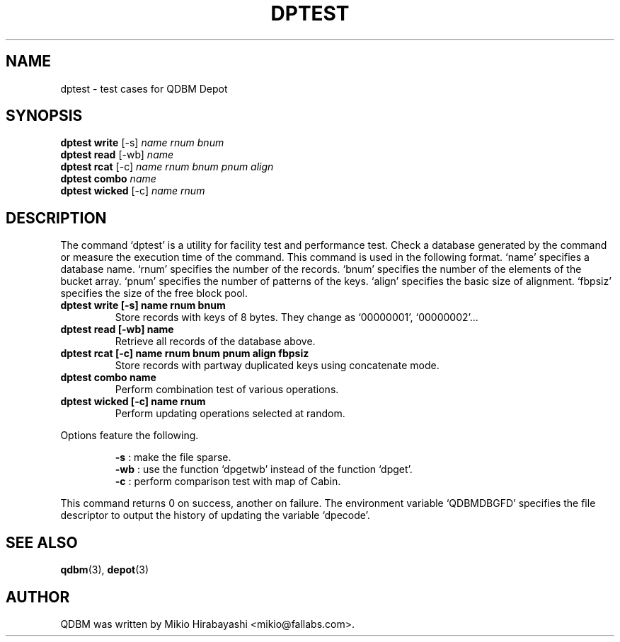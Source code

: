 .TH DPTEST 1 "2005-06-01" "Man Page" "Quick Database Manager"

.SH NAME
dptest \- test cases for QDBM Depot

.SH SYNOPSIS
.PP
.B dptest write
.RI "[-s] " name " " rnum " "  bnum
.br
.B dptest read
.RI "[-wb] " name
.br
.B dptest rcat
.RI "[-c] " name " " rnum " " bnum " " pnum " " align
.br
.B dptest combo
.I name
.br
.B dptest wicked
.RI "[-c] " name " " rnum

.SH DESCRIPTION
.PP
The command `dptest' is a utility for facility test and performance test.  Check a database generated by the command or measure the execution time of the command.  This command is used in the following format.  `name' specifies a database name.  `rnum' specifies the number of the records.  `bnum' specifies the number of the elements of the bucket array.  `pnum' specifies the number of patterns of the keys. `align' specifies the basic size of alignment.  `fbpsiz' specifies the size of the free block pool.
.PP
.TP
.B dptest write [-s] name rnum bnum
Store records with keys of 8 bytes.  They change as `00000001', `00000002'...
.TP
.B dptest read [-wb] name
Retrieve all records of the database above.
.TP
.B dptest rcat [-c] name rnum bnum pnum align fbpsiz
Store records with partway duplicated keys using concatenate mode.
.TP
.B dptest combo name
Perform combination test of various operations.
.TP
.B dptest wicked [-c] name rnum
Perform updating operations selected at random.
.RE
.PP
Options feature the following.
.PP
.RS
.B -s
: make the file sparse.
.br
.B -wb
: use the function `dpgetwb' instead of the function `dpget'.
.br
.B -c
: perform comparison test with map of Cabin.
.RE
.PP
This command returns 0 on success, another on failure.  The environment variable `QDBMDBGFD' specifies the file descriptor to output the history of updating the variable `dpecode'.

.SH SEE ALSO
.PP
.BR qdbm (3),
.BR depot (3)

.SH AUTHOR
QDBM was written by Mikio Hirabayashi <mikio@fallabs.com>.
